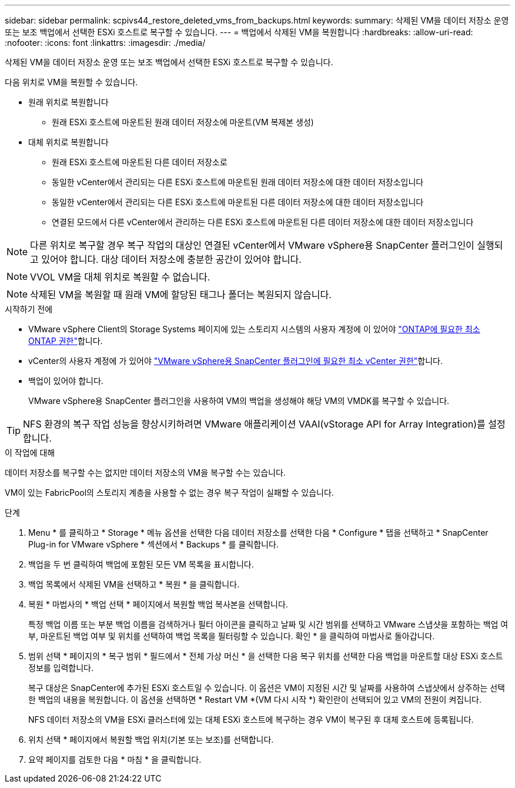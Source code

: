 ---
sidebar: sidebar 
permalink: scpivs44_restore_deleted_vms_from_backups.html 
keywords:  
summary: 삭제된 VM을 데이터 저장소 운영 또는 보조 백업에서 선택한 ESXi 호스트로 복구할 수 있습니다. 
---
= 백업에서 삭제된 VM을 복원합니다
:hardbreaks:
:allow-uri-read: 
:nofooter: 
:icons: font
:linkattrs: 
:imagesdir: ./media/


[role="lead"]
삭제된 VM을 데이터 저장소 운영 또는 보조 백업에서 선택한 ESXi 호스트로 복구할 수 있습니다.

다음 위치로 VM을 복원할 수 있습니다.

* 원래 위치로 복원합니다
+
** 원래 ESXi 호스트에 마운트된 원래 데이터 저장소에 마운트(VM 복제본 생성)


* 대체 위치로 복원합니다
+
** 원래 ESXi 호스트에 마운트된 다른 데이터 저장소로
** 동일한 vCenter에서 관리되는 다른 ESXi 호스트에 마운트된 원래 데이터 저장소에 대한 데이터 저장소입니다
** 동일한 vCenter에서 관리되는 다른 ESXi 호스트에 마운트된 다른 데이터 저장소에 대한 데이터 저장소입니다
** 연결된 모드에서 다른 vCenter에서 관리하는 다른 ESXi 호스트에 마운트된 다른 데이터 저장소에 대한 데이터 저장소입니다





NOTE: 다른 위치로 복구할 경우 복구 작업의 대상인 연결된 vCenter에서 VMware vSphere용 SnapCenter 플러그인이 실행되고 있어야 합니다. 대상 데이터 저장소에 충분한 공간이 있어야 합니다.


NOTE: VVOL VM을 대체 위치로 복원할 수 없습니다.


NOTE: 삭제된 VM을 복원할 때 원래 VM에 할당된 태그나 폴더는 복원되지 않습니다.

.시작하기 전에
* VMware vSphere Client의 Storage Systems 페이지에 있는 스토리지 시스템의 사용자 계정에 이 있어야 link:scpivs44_minimum_ontap_privileges_required.html["ONTAP에 필요한 최소 ONTAP 권한"]합니다.
* vCenter의 사용자 계정에 가 있어야 link:scpivs44_minimum_vcenter_privileges_required.html["VMware vSphere용 SnapCenter 플러그인에 필요한 최소 vCenter 권한"]합니다.
* 백업이 있어야 합니다.
+
VMware vSphere용 SnapCenter 플러그인을 사용하여 VM의 백업을 생성해야 해당 VM의 VMDK를 복구할 수 있습니다.




TIP: NFS 환경의 복구 작업 성능을 향상시키하려면 VMware 애플리케이션 VAAI(vStorage API for Array Integration)를 설정합니다.

.이 작업에 대해
데이터 저장소를 복구할 수는 없지만 데이터 저장소의 VM을 복구할 수는 있습니다.

VM이 있는 FabricPool의 스토리지 계층을 사용할 수 없는 경우 복구 작업이 실패할 수 있습니다.

.단계
. Menu * 를 클릭하고 * Storage * 메뉴 옵션을 선택한 다음 데이터 저장소를 선택한 다음 * Configure * 탭을 선택하고 * SnapCenter Plug-in for VMware vSphere * 섹션에서 * Backups * 를 클릭합니다.
. 백업을 두 번 클릭하여 백업에 포함된 모든 VM 목록을 표시합니다.
. 백업 목록에서 삭제된 VM을 선택하고 * 복원 * 을 클릭합니다.
. 복원 * 마법사의 * 백업 선택 * 페이지에서 복원할 백업 복사본을 선택합니다.
+
특정 백업 이름 또는 부분 백업 이름을 검색하거나 필터 아이콘을 클릭하고 날짜 및 시간 범위를 선택하고 VMware 스냅샷을 포함하는 백업 여부, 마운트된 백업 여부 및 위치를 선택하여 백업 목록을 필터링할 수 있습니다. 확인 * 을 클릭하여 마법사로 돌아갑니다.

. 범위 선택 * 페이지의 * 복구 범위 * 필드에서 * 전체 가상 머신 * 을 선택한 다음 복구 위치를 선택한 다음 백업을 마운트할 대상 ESXi 호스트 정보를 입력합니다.
+
복구 대상은 SnapCenter에 추가된 ESXi 호스트일 수 있습니다. 이 옵션은 VM이 지정된 시간 및 날짜를 사용하여 스냅샷에서 상주하는 선택한 백업의 내용을 복원합니다. 이 옵션을 선택하면 * Restart VM *(VM 다시 시작 *) 확인란이 선택되어 있고 VM의 전원이 켜집니다.

+
NFS 데이터 저장소의 VM을 ESXi 클러스터에 있는 대체 ESXi 호스트에 복구하는 경우 VM이 복구된 후 대체 호스트에 등록됩니다.

. 위치 선택 * 페이지에서 복원할 백업 위치(기본 또는 보조)를 선택합니다.
. 요약 페이지를 검토한 다음 * 마침 * 을 클릭합니다.

